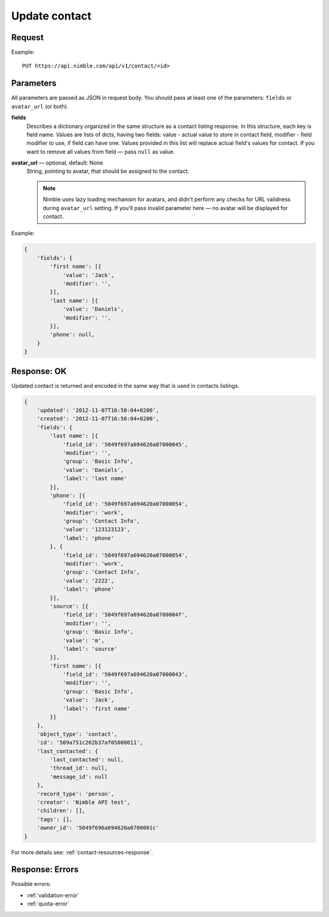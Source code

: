 ==============
Update contact
==============

Request
-------

Example::
    
    PUT https://api.nimble.com/api/v1/contact/<id>
    
Parameters
----------
All parameters are passed as JSON in request body. You should pass at least one of the parameters: ``fields`` or ``avatar_url`` (or both).

**fields**
    Describes a dictionary organized in the same structure as a contact listing response. In this structure, each key is field name. 
    Values are lists of dicts, having two fields: value - actual value to store in contact field, modifier - field modifier to use, if field can have one. 
    Values provided in this list will replace actual field's values for contact. 
    If you want to remove all values from field — pass ``null`` as value. 

**avatar_url** — optional, default: None
    String, pointing to avatar, that should be assigned to the contact. 

    .. note:: Nimble uses lazy loading mechanism for avatars, and didn't perform any checks for URL validness during ``avatar_url`` setting. If you'll pass
        invalid parameter here — no avatar will be displayed for contact.    

Example:

.. code-block:: javascript

    {
        'fields': {
            'first name': [{
                'value': 'Jack',
                'modifier': '',
            }],
            'last name': [{
                'value': 'Daniels',
                'modifier': '',
            }],
            'phone': null,
        }
    }

Response: OK
------------
Updated contact is returned and encoded in the same way that is used in contacts listings. 

.. code-block:: javascript

    {
        'updated': '2012-11-07T16:50:04+0200',
        'created': '2012-11-07T16:50:04+0200',
        'fields': {
            'last name': [{
                'field_id': '5049f697a694620a07000045',
                'modifier': '',
                'group': 'Basic Info',
                'value': 'Daniels',
                'label': 'last name'
            }],
            'phone': [{
                'field_id': '5049f697a694620a07000054',
                'modifier': 'work',
                'group': 'Contact Info',
                'value': '123123123',
                'label': 'phone'
            }, {
                'field_id': '5049f697a694620a07000054',
                'modifier': 'work',
                'group': 'Contact Info',
                'value': '2222',
                'label': 'phone'
            }],
            'source': [{
                'field_id': '5049f697a694620a0700004f',
                'modifier': '',
                'group': 'Basic Info',
                'value': 'm',
                'label': 'source'
            }],
            'first name': [{
                'field_id': '5049f697a694620a07000043',
                'modifier': '',
                'group': 'Basic Info',
                'value': 'Jack',
                'label': 'first name'
            }]
        },
        'object_type': 'contact',
        'id': '509a751c262b37af05000011',
        'last_contacted': {
            'last_contacted': null,
            'thread_id': null,
            'message_id': null
        },
        'record_type': 'person',
        'creator': 'Nimble API test',
        'children': [],
        'tags': [],
        'owner_id': '5049f696a694620a0700001c'
    }

For more details see: :ref:`contact-resources-response`.

Response: Errors
----------------

Possible errors:

* :ref:`validation-error`
* :ref:`quota-error`
